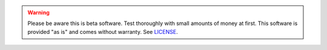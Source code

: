 .. warning::
    Please be aware this is beta software. Test thoroughly with small amounts of money at first. This software is provided "as is" and comes without warranty. See `LICENSE <https://github.com/Jorijn/bl3p-dca/blob/master/LICENSE>`_.
